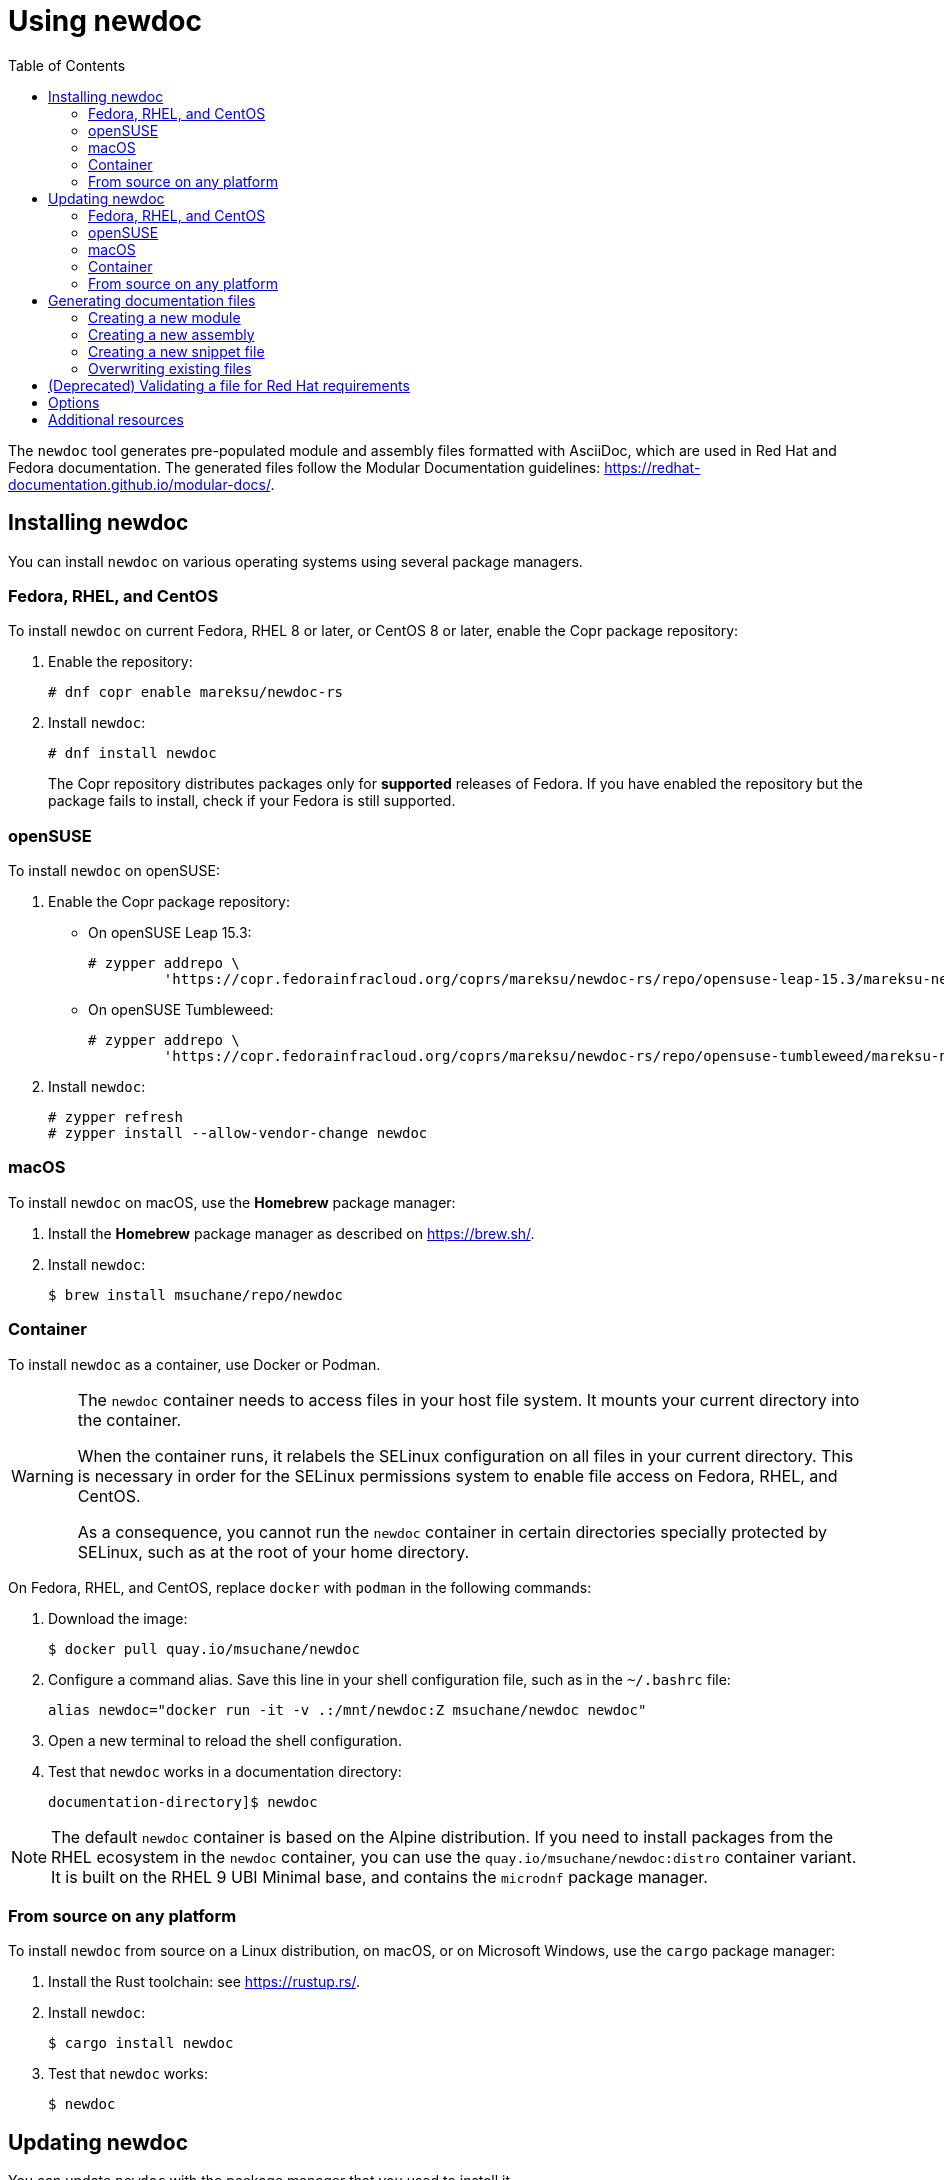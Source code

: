 :toc: left

= Using newdoc

The `newdoc` tool generates pre-populated module and assembly files formatted with AsciiDoc, which are used in Red Hat and Fedora documentation. The generated files follow the Modular Documentation guidelines: link:https://redhat-documentation.github.io/modular-docs/[].

== Installing newdoc

You can install `newdoc` on various operating systems using several package managers.

=== Fedora, RHEL, and CentOS

To install `newdoc` on current Fedora, RHEL 8 or later, or CentOS 8 or later, enable the Copr package repository:

. Enable the repository:
+
----
# dnf copr enable mareksu/newdoc-rs
----

. Install `newdoc`:
+
----
# dnf install newdoc
----
+
The Copr repository distributes packages only for *supported* releases of Fedora. If you have enabled the repository but the package fails to install, check if your Fedora is still supported.

=== openSUSE

To install `newdoc` on openSUSE:

. Enable the Copr package repository:

** On openSUSE Leap 15.3:
+
----
# zypper addrepo \
         'https://copr.fedorainfracloud.org/coprs/mareksu/newdoc-rs/repo/opensuse-leap-15.3/mareksu-newdoc-rs-opensuse-leap-15.3.repo'
----

** On openSUSE Tumbleweed:
+
----
# zypper addrepo \
         'https://copr.fedorainfracloud.org/coprs/mareksu/newdoc-rs/repo/opensuse-tumbleweed/mareksu-newdoc-rs-opensuse-tumbleweed.repo'
----

. Install `newdoc`:
+
----
# zypper refresh
# zypper install --allow-vendor-change newdoc
----

=== macOS

To install `newdoc` on macOS, use the **Homebrew** package manager:

. Install the **Homebrew** package manager as described on <https://brew.sh/>.

. Install `newdoc`:
+
----
$ brew install msuchane/repo/newdoc
----

=== Container

To install `newdoc` as a container, use Docker or Podman.

[WARNING]
--
The `newdoc` container needs to access files in your host file system. It mounts your current directory into the container.

When the container runs, it relabels the SELinux configuration on all files in your current directory. This is necessary in order for the SELinux permissions system to enable file access on Fedora, RHEL, and CentOS.

As a consequence, you cannot run the `newdoc` container in certain directories specially protected by SELinux, such as at the root of your home directory.
--

On Fedora, RHEL, and CentOS, replace `docker` with `podman` in the following commands:

. Download the image:
+
----
$ docker pull quay.io/msuchane/newdoc
----

. Configure a command alias. Save this line in your shell configuration file, such as in the `~/.bashrc` file:
+
----
alias newdoc="docker run -it -v .:/mnt/newdoc:Z msuchane/newdoc newdoc"
----

. Open a new terminal to reload the shell configuration.

. Test that `newdoc` works in a documentation directory:
+
----
documentation-directory]$ newdoc
----

NOTE: The default `newdoc` container is based on the Alpine distribution. If you need to install packages from the RHEL ecosystem in the `newdoc` container, you can use the `quay.io/msuchane/newdoc:distro` container variant. It is built on the RHEL 9 UBI Minimal base, and contains the `microdnf` package manager.

=== From source on any platform

To install `newdoc` from source on a Linux distribution, on macOS, or on Microsoft Windows, use the `cargo` package manager:

. Install the Rust toolchain: see <https://rustup.rs/>.

. Install `newdoc`:
+
----
$ cargo install newdoc
----

. Test that `newdoc` works:
+
----
$ newdoc
----


== Updating newdoc

You can update `newdoc` with the package manager that you used to install it.

=== Fedora, RHEL, and CentOS

To update `newdoc` that is installed from RPM on Fedora, RHEL, or CentOS, use the DNF package manager:

. Make sure that you are using a supported release of your Linux distribution. The Copr repository does not publish `newdoc` packages for unsupported distribution releases.

. Refresh repository metadata and update the package:
+
----
# dnf --refresh upgrade newdoc
----

=== openSUSE

To update `newdoc` installed on openSUSE:

. Make sure that you are using a supported release of your Linux distribution. The Copr repository does not publish `newdoc` packages for unsupported distribution releases.

. Refresh repository metadata:
+
----
# zypper refresh
----

. Update the package:
+
----
# zypper update newdoc
----

=== macOS

To update `newdoc` installed on macOS using **Homebrew**:

. Update the repository metadata:
+
----
$ brew update
----

. Update `newdoc`:
+
----
$ brew upgrade newdoc
----

=== Container

To update the `newdoc` container, use Docker or Podman.

On Fedora, RHEL, and CentOS, replace `docker` with `podman` in the following command:

----
$ docker pull quay.io/msuchane/newdoc
----

=== From source on any platform

To update `newdoc` from source, use the `cargo` package manager:

. Update the Rust toolchain:
+
----
$ rustup update
----

. Update `newdoc`:
+
----
$ cargo install newdoc
----


== Generating documentation files

You can generate a documentation file outline that conforms to the modular templates.

=== Creating a new module

1. In the directory where modules are located, use `newdoc` to create a new file:
+
----
modules-dir]$ newdoc --procedure "Setting up thing"
----
+
The tool also accepts the `--concept` and `--reference` options. You can use these short forms instead: `-p`, `-c`, and `-r`.

2. Rewrite the placeholders in the generated file with your docs.


=== Creating a new assembly

1. In the directory where assemblies are located, use `newdoc` to create a new file:
+
----
assemblies-dir]$ newdoc --assembly "Achieving thing"
----
+
You can use the short form of the `--assembly` option instead: `newdoc -a "Achieving thing"`.

2. Rewrite the placeholders in the generated file with your docs.
+
Add AsciiDoc include statements to include modules. See [Include Files](https://asciidoctor.org/docs/asciidoc-syntax-quick-reference/#include-files) in the AsciiDoc Syntax Quick Reference.
+
Alternatively, you can use the `--include-in` option when creating the assembly to generate modules and include them automatically, in a single step. See the description in the *Options* section.

=== Creating a new snippet file

1. In the directory where snippets are located, use `newdoc` to create a new file:
+
----
snippets-dir]$ newdoc --snippet "A reusable note"
----
+
You can use the short forms instead: `newdoc -s "A reusable note"`.

2. Rewrite the placeholders in the generated file with your docs.


=== Overwriting existing files

When generating a new file, `newdoc` warns you if a file by that name already exists in this directory. It prompts you to choose an action:

* Overwrite the existing file with the new file.
* Preserve the existing file and cancel the newly generated file.


== (Deprecated) Validating a file for Red Hat requirements

You can use the `--validate` (`-l`) option to check an existing file for Red Hat publishing requirements. For example:

----
$ newdoc --validate modules/empty-file.adoc

💾 File: empty-file.adoc
    🔴 Error: The file has no title or headings.
    🔴 Error: The file is missing an ID.
    🔶 Warning: The file is missing the _abstract flag. The flag is recommended but not required.
    🔴 Error: Cannot determine the module type.
----

----
$ newdoc --validate modules/con_proper-module.adoc

💾 File: modules/con_proper-module.adoc
    🔷 Information: No issues found in this file.
----


== Options

* To generate the file with explanatory comments, add the `--comments` or `-M` option when creating documents.

* To generate the file without the example, placeholder content, add the `--no-examples` or `-E` option when creating documents.

* By default, the content type prefix appears in the generated file name and not in the ID (anchor). To change this behavior, use the following options:
+
`--no-file-prefixes` or `-P`:: Disables the file-name prefix.
`--anchor-prefixes` or `-A`:: Enables the ID (anchor) prefix.

* To specify the directory where `newdoc` saves the generated file, add the `--target-dir=<directory>` or `-T <directory>` option.

* To generate an assembly with include statements for other generated modules, use the `--include-in` or `-i` option:
+
----
$ newdoc --include-in "An assembly for two modules" \
         --concept "First module" \
         --procedure "Second module"
----
+
This creates the two modules and an assembly that features the include statements for the modules.


== Additional resources

* The `newdoc --help` command
* link:https://github.com/redhat-documentation/newdoc[The `newdoc` Git repository]
* link:https://redhat-documentation.github.io/modular-docs/[Modular Documentation Reference Guide]
* link:https://redhat-documentation.github.io/asciidoc-markup-conventions/[AsciiDoc Mark-up Quick Reference for Red Hat Documentation]
